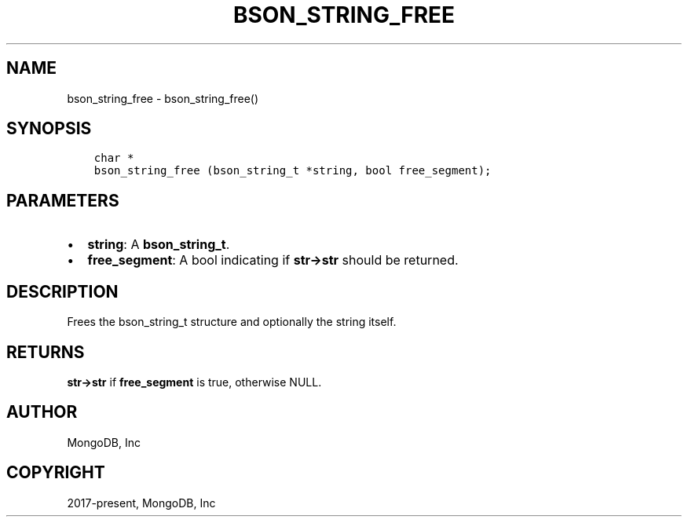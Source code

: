 .\" Man page generated from reStructuredText.
.
.TH "BSON_STRING_FREE" "3" "Feb 22, 2019" "1.14.0" "Libbson"
.SH NAME
bson_string_free \- bson_string_free()
.
.nr rst2man-indent-level 0
.
.de1 rstReportMargin
\\$1 \\n[an-margin]
level \\n[rst2man-indent-level]
level margin: \\n[rst2man-indent\\n[rst2man-indent-level]]
-
\\n[rst2man-indent0]
\\n[rst2man-indent1]
\\n[rst2man-indent2]
..
.de1 INDENT
.\" .rstReportMargin pre:
. RS \\$1
. nr rst2man-indent\\n[rst2man-indent-level] \\n[an-margin]
. nr rst2man-indent-level +1
.\" .rstReportMargin post:
..
.de UNINDENT
. RE
.\" indent \\n[an-margin]
.\" old: \\n[rst2man-indent\\n[rst2man-indent-level]]
.nr rst2man-indent-level -1
.\" new: \\n[rst2man-indent\\n[rst2man-indent-level]]
.in \\n[rst2man-indent\\n[rst2man-indent-level]]u
..
.SH SYNOPSIS
.INDENT 0.0
.INDENT 3.5
.sp
.nf
.ft C
char *
bson_string_free (bson_string_t *string, bool free_segment);
.ft P
.fi
.UNINDENT
.UNINDENT
.SH PARAMETERS
.INDENT 0.0
.IP \(bu 2
\fBstring\fP: A \fBbson_string_t\fP\&.
.IP \(bu 2
\fBfree_segment\fP: A bool indicating if \fBstr\->str\fP should be returned.
.UNINDENT
.SH DESCRIPTION
.sp
Frees the bson_string_t structure and optionally the string itself.
.SH RETURNS
.sp
\fBstr\->str\fP if \fBfree_segment\fP is true, otherwise NULL.
.SH AUTHOR
MongoDB, Inc
.SH COPYRIGHT
2017-present, MongoDB, Inc
.\" Generated by docutils manpage writer.
.
